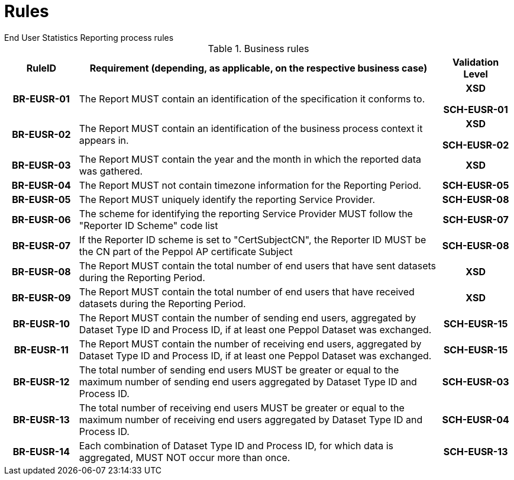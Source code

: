 = Rules
End User Statistics Reporting process rules

.Business rules
[cols="1h,5,1h",options="header"]
|====

|RuleID
|Requirement (depending, as applicable, on the respective business case)
|Validation Level

| BR-EUSR-01
| The Report MUST contain an identification of the specification it conforms to.
| XSD

SCH-EUSR-01

| BR-EUSR-02
| The Report MUST contain an identification of the business process context it appears in.
| XSD

SCH-EUSR-02

| BR-EUSR-03
| The Report MUST contain the year and the month in which the reported data was gathered.
| XSD

| BR-EUSR-04
| The Report MUST not contain timezone information for the Reporting Period.
| SCH-EUSR-05

| BR-EUSR-05
| The Report MUST uniquely identify the reporting Service Provider.
| SCH-EUSR-08

| BR-EUSR-06
| The scheme for identifying the reporting Service Provider MUST follow the "Reporter ID Scheme" code list
| SCH-EUSR-07

| BR-EUSR-07
| If the Reporter ID scheme is set to "CertSubjectCN", the Reporter ID MUST be the CN part of the Peppol AP certificate Subject
| SCH-EUSR-08

| BR-EUSR-08
| The Report MUST contain the total number of end users that have sent datasets during the Reporting Period.
| XSD

| BR-EUSR-09
| The Report MUST contain the total number of end users that have received datasets during the Reporting Period.
| XSD

| BR-EUSR-10
| The Report MUST contain the number of sending end users, aggregated by Dataset Type ID and Process ID, if at least one Peppol Dataset was exchanged.
| SCH-EUSR-15

| BR-EUSR-11
| The Report MUST contain the number of receiving end users, aggregated by Dataset Type ID and Process ID, if at least one Peppol Dataset was exchanged.
| SCH-EUSR-15

| BR-EUSR-12
| The total number of sending end users MUST be greater or equal to the maximum number of sending end users aggregated by Dataset Type ID and Process ID.
| SCH-EUSR-03

| BR-EUSR-13
| The total number of receiving end users MUST be greater or equal to the maximum number of receiving end users aggregated by Dataset Type ID and Process ID.
| SCH-EUSR-04

| BR-EUSR-14
| Each combination of Dataset Type ID and Process ID, for which data is aggregated, MUST NOT occur more than once.
| SCH-EUSR-13

|====
